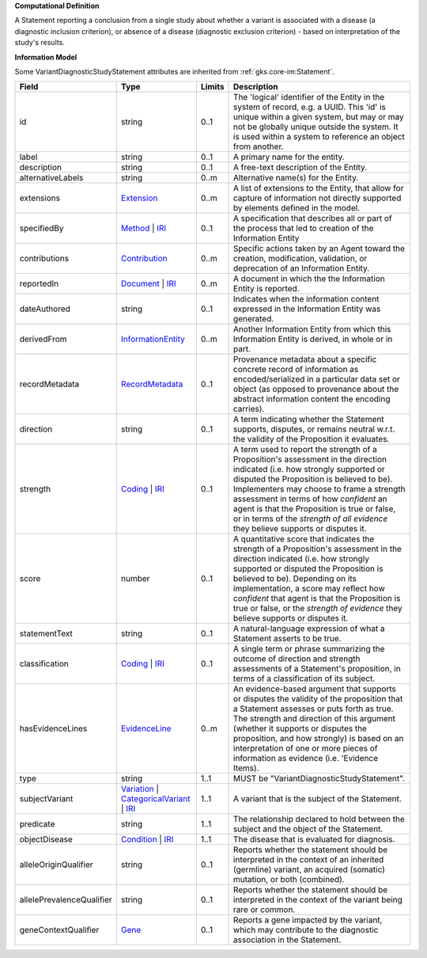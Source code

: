 **Computational Definition**

A Statement reporting a conclusion from a single study about whether a variant is associated with a disease (a diagnostic inclusion criterion), or absence of a disease (diagnostic exclusion criterion) - based on interpretation of the study's results.

**Information Model**

Some VariantDiagnosticStudyStatement attributes are inherited from :ref:`gks.core-im:Statement`.

.. list-table::
   :class: clean-wrap
   :header-rows: 1
   :align: left
   :widths: auto

   *  - Field
      - Type
      - Limits
      - Description
   *  - id
      - string
      - 0..1
      - The 'logical' identifier of the Entity in the system of record, e.g. a UUID.  This 'id' is unique within a given system, but may or may not be globally unique outside the system. It is used within a system to reference an object from another.
   *  - label
      - string
      - 0..1
      - A primary name for the entity.
   *  - description
      - string
      - 0..1
      - A free-text description of the Entity.
   *  - alternativeLabels
      - string
      - 0..m
      - Alternative name(s) for the Entity.
   *  - extensions
      - `Extension </ga4gh/schema/gks-common/1.x/data-types/json/Extension>`_
      - 0..m
      - A list of extensions to the Entity, that allow for capture of information not directly supported by elements defined in the model.
   *  - specifiedBy
      - `Method <../core-im/core.json#/$defs/Method>`_ | `IRI </ga4gh/schema/gks-common/1.x/data-types/json/IRI>`_
      - 0..1
      - A specification that describes all or part of the process that led to creation of the Information Entity 
   *  - contributions
      - `Contribution <../core-im/core.json#/$defs/Contribution>`_
      - 0..m
      - Specific actions taken by an Agent toward the creation, modification, validation, or deprecation of an Information Entity.
   *  - reportedIn
      - `Document <../core-im/core.json#/$defs/Document>`_ | `IRI </ga4gh/schema/gks-common/1.x/data-types/json/IRI>`_
      - 0..m
      - A document in which the the Information Entity is reported.
   *  - dateAuthored
      - string
      - 0..1
      - Indicates when the information content expressed in the Information Entity was generated.
   *  - derivedFrom
      - `InformationEntity <../core-im/core.json#/$defs/InformationEntity>`_
      - 0..m
      - Another Information Entity from which this Information Entity is derived, in whole or in part.
   *  - recordMetadata
      - `RecordMetadata <../core-im/core.json#/$defs/RecordMetadata>`_
      - 0..1
      - Provenance metadata about a specific concrete record of information as encoded/serialized in a particular data set or object (as opposed to provenance about the abstract information content the encoding carries).
   *  - direction
      - string
      - 0..1
      - A term indicating whether the Statement supports, disputes, or remains neutral w.r.t. the validity of the Proposition it evaluates.
   *  - strength
      - `Coding </ga4gh/schema/gks-common/1.x/data-types/json/Coding>`_ | `IRI </ga4gh/schema/gks-common/1.x/data-types/json/IRI>`_
      - 0..1
      - A term used to report the strength of a Proposition's assessment in the direction indicated (i.e. how strongly supported or disputed the Proposition is believed to be).  Implementers may choose to frame a strength assessment in terms of how *confident* an agent is that the Proposition is true or false, or in terms of the *strength of all evidence* they believe supports or disputes it.
   *  - score
      - number
      - 0..1
      - A quantitative score that indicates the strength of a Proposition's assessment in the direction indicated (i.e. how strongly supported or disputed the Proposition is believed to be).  Depending on its implementation, a score may reflect how *confident* that agent is that the Proposition is true or false, or the *strength of evidence* they believe supports or disputes it.
   *  - statementText
      - string
      - 0..1
      - A natural-language expression of what a Statement asserts to be true.
   *  - classification
      - `Coding </ga4gh/schema/gks-common/1.x/data-types/json/Coding>`_ | `IRI </ga4gh/schema/gks-common/1.x/data-types/json/IRI>`_
      - 0..1
      - A single term or phrase summarizing the outcome of direction and strength assessments of a Statement's proposition, in terms of a classification of its subject.
   *  - hasEvidenceLines
      - `EvidenceLine <../core-im/core.json#/$defs/EvidenceLine>`_
      - 0..m
      - An evidence-based argument that supports or disputes the validity of the proposition that a Statement assesses or puts forth as true. The strength and direction of this argument (whether it supports or disputes the proposition, and how strongly) is based on an interpretation of one or more pieces of information as evidence (i.e. 'Evidence Items).
   *  - type
      - string
      - 1..1
      - MUST be "VariantDiagnosticStudyStatement".
   *  - subjectVariant
      - `Variation </ga4gh/schema/vrs/2.x/json/Variation>`_ | `CategoricalVariant </ga4gh/schema/cat-vrs/1.x/core/json/CategoricalVariant>`_ | `IRI </ga4gh/schema/gks-common/1.x/data-types/json/IRI>`_
      - 1..1
      - A variant that is the subject of the Statement.
   *  - predicate
      - string
      - 1..1
      - The relationship declared to hold between the subject and the object of the Statement.
   *  - objectDisease
      - `Condition </ga4gh/schema/gks-common/1.x/domain-entities/json/Condition>`_ | `IRI </ga4gh/schema/gks-common/1.x/data-types/json/IRI>`_
      - 1..1
      - The disease that is evaluated for diagnosis.
   *  - alleleOriginQualifier
      - string
      - 0..1
      - Reports whether the statement should be interpreted in the context of an inherited (germline) variant, an acquired (somatic) mutation, or both (combined).
   *  - allelePrevalenceQualifier
      - string
      - 0..1
      - Reports whether the statement should be interpreted in the context of the variant being rare or common.
   *  - geneContextQualifier
      - `Gene </ga4gh/schema/gks-common/1.x/domain-entities/json/Gene>`_
      - 0..1
      - Reports a gene impacted by the variant, which may contribute to the diagnostic association  in the Statement.

